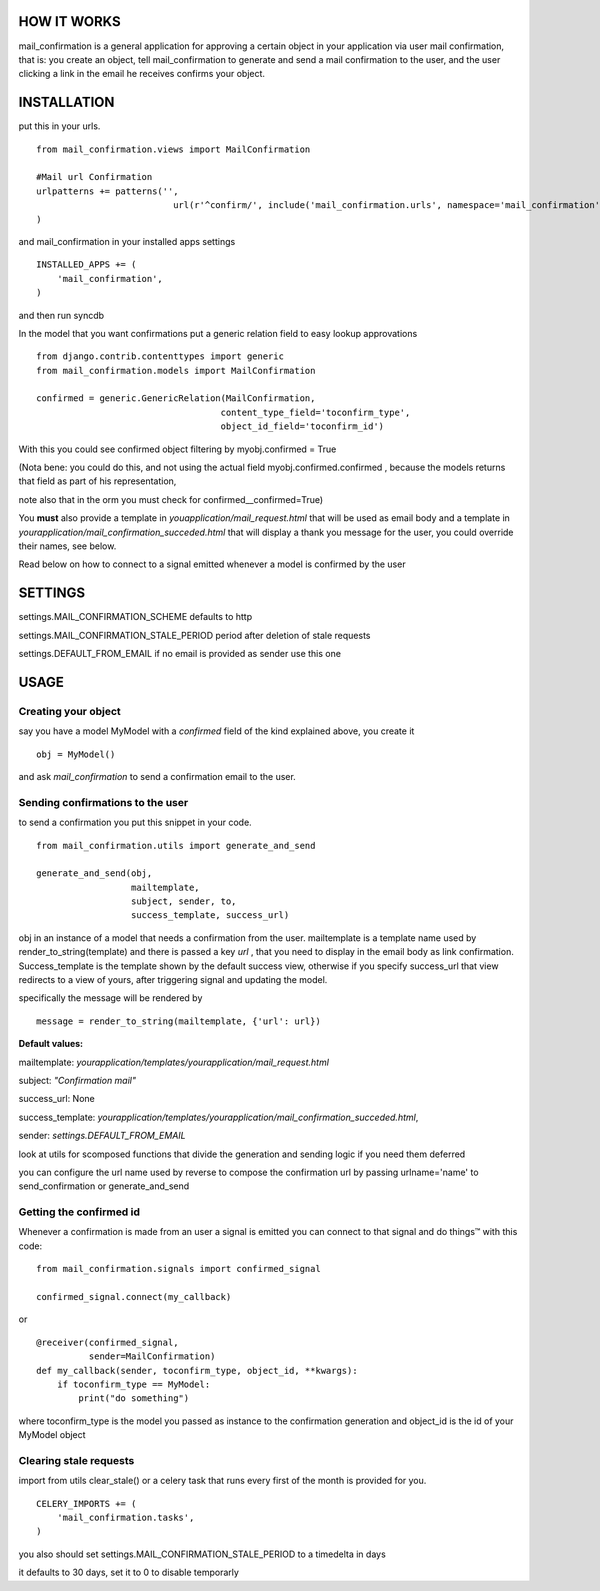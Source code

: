 HOW IT WORKS
============

mail_confirmation is a general application for approving a certain object in your application via user mail confirmation, that is:
you create an object, tell mail_confirmation to generate and send a mail confirmation to the user, and the user clicking a link in the email he receives confirms your object.

INSTALLATION
============


put this in your urls.

::

    from mail_confirmation.views import MailConfirmation

    #Mail url Confirmation
    urlpatterns += patterns('',
                              url(r'^confirm/', include('mail_confirmation.urls', namespace='mail_confirmation')),
    )

and mail_confirmation in your installed apps settings

::

    INSTALLED_APPS += (
        'mail_confirmation',
    )

and then run syncdb

In the model that you want confirmations put a generic relation field to easy lookup approvations

::

    from django.contrib.contenttypes import generic
    from mail_confirmation.models import MailConfirmation

    confirmed = generic.GenericRelation(MailConfirmation,
                                       content_type_field='toconfirm_type',
                                       object_id_field='toconfirm_id')
    
With this you could see confirmed object filtering by myobj.confirmed = True

(Nota bene: you could do this, and not using the actual field myobj.confirmed.confirmed , because the models returns that field as part of his representation,

note also that in the orm you must check for confirmed__confirmed=True)

You **must** also provide a template in `youapplication/mail_request.html` that will be used as email body and a template in  `yourapplication/mail_confirmation_succeded.html` that will display a thank you message for the user, you could override their names, see below.

Read below on how to connect to a signal emitted whenever a model is confirmed by the user

SETTINGS
========

settings.MAIL_CONFIRMATION_SCHEME  defaults to http

settings.MAIL_CONFIRMATION_STALE_PERIOD period after deletion of stale requests

settings.DEFAULT_FROM_EMAIL if no email is provided as sender use this one

USAGE
=====

Creating your object
--------------------
say you have a model MyModel with a `confirmed` field of the kind explained above, you create it
  
::

    obj = MyModel()

and ask `mail_confirmation` to send a confirmation email to the user.


Sending confirmations to the user
---------------------------------

to send a confirmation you put this snippet in your code.

::

    from mail_confirmation.utils import generate_and_send

    generate_and_send(obj, 
                      mailtemplate, 
                      subject, sender, to, 
                      success_template, success_url)

obj in an instance of a model that needs a confirmation from the user.
mailtemplate is a template name used by render_to_string(template)
and there is passed a key `url` , that you need to display in the email body as link confirmation.
Success_template is the template shown by the default success view, otherwise if you specify success_url that view redirects to a view of yours,  after triggering signal and updating the model.

specifically the message will be rendered by

::

    message = render_to_string(mailtemplate, {'url': url})

**Default values:**

mailtemplate: `yourapplication/templates/yourapplication/mail_request.html`

subject: `"Confirmation mail"`

success_url: None

success_template: `yourapplication/templates/yourapplication/mail_confirmation_succeded.html`,

sender: `settings.DEFAULT_FROM_EMAIL`



look at utils for scomposed functions that divide the generation
and sending logic if you need them deferred

you can configure the url name used by reverse to compose the confirmation url
by passing urlname='name' to send_confirmation or generate_and_send


Getting the confirmed id
------------------------

Whenever a confirmation is made from an user a signal is emitted
you can connect to that signal and do things™ with this code:

::

    from mail_confirmation.signals import confirmed_signal

    confirmed_signal.connect(my_callback)

or

::

    @receiver(confirmed_signal, 
              sender=MailConfirmation)
    def my_callback(sender, toconfirm_type, object_id, **kwargs):
        if toconfirm_type == MyModel:
            print("do something")

where toconfirm_type is the model you passed as instance to the confirmation generation
and object_id is the id of your MyModel object


Clearing stale requests
-----------------------

import from utils clear_stale() or a celery task that runs every first of the month is provided for you.

::

    CELERY_IMPORTS += (
        'mail_confirmation.tasks',
    ) 


you also should set  settings.MAIL_CONFIRMATION_STALE_PERIOD to a timedelta in days

it defaults to 30 days, set it to 0 to disable temporarly
